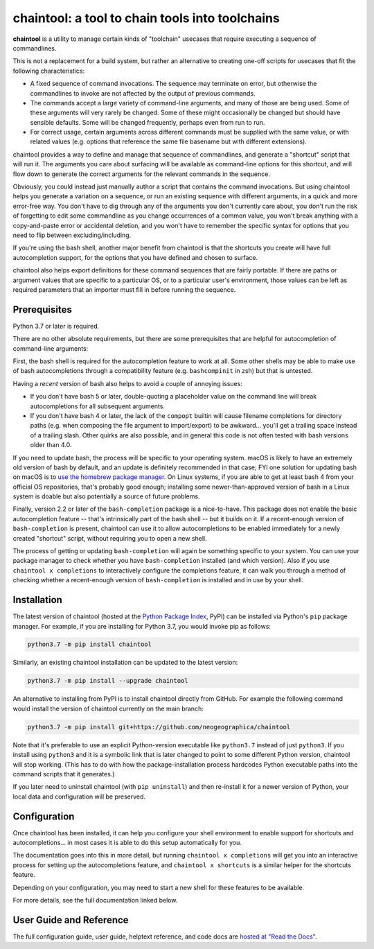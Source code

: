 .. role:: py:mod(literal)
.. role:: command(literal)

.. _header_section:

chaintool: a tool to chain tools into toolchains
===============================================================

.. image:: https://img.shields.io/pypi/l/chaintool.svg
   :target: https://www.gnu.org/licenses/gpl-3.0.html
   :alt: license

.. image:: https://img.shields.io/pypi/pyversions/chaintool.svg
   :target: https://www.python.org/
   :alt: supported Python versions

.. image:: http://img.shields.io/pypi/v/chaintool.svg
   :target: https://pypi.python.org/pypi/chaintool
   :alt: current version

.. image:: https://img.shields.io/readthedocs/chaintool/latest.svg
   :target: https://chaintool.readthedocs.io/en/latest/
   :alt: docs

.. _blurb_section:

**chaintool** is a utility to manage certain kinds of "toolchain" usecases that require executing a sequence of commandlines.

This is not a replacement for a build system, but rather an alternative to creating one-off scripts for usecases that fit the following characteristics:

- A fixed sequence of command invocations. The sequence may terminate on error, but otherwise the commandlines to invoke are not affected by the output of previous commands.
- The commands accept a large variety of command-line arguments, and many of those are being used. Some of these arguments will very rarely be changed. Some of these might occasionally be changed but should have sensible defaults. Some will be changed frequently, perhaps even from run to run.
- For correct usage, certain arguments across different commands must be supplied with the same value, or with related values (e.g. options that reference the same file basename but with different extensions).

chaintool provides a way to define and manage that sequence of commandlines, and generate a "shortcut" script that will run it. The arguments you care about surfacing will be available as command-line options for this shortcut, and will flow down to generate the correct arguments for the relevant commands in the sequence.

Obviously, you could instead just manually author a script that contains the command invocations. But using chaintool helps you generate a variation on a sequence, or run an existing sequence with different arguments, in a quick and more error-free way. You don't have to dig through any of the arguments you don't currently care about, you don't run the risk of forgetting to edit some commandline as you change occurrences of a common value, you won't break anything with a copy-and-paste error or accidental deletion, and you won't have to remember the specific syntax for options that you need to flip between excluding/including.

If you're using the bash shell, another major benefit from chaintool is that the shortcuts you create will have full autocompletion support, for the options that you have defined and chosen to surface.

chaintool also helps export definitions for these command sequences that are fairly portable. If there are paths or argument values that are specific to a particular OS, or to a particular user's environment, those values can be left as required parameters that an importer must fill in before running the sequence.


.. _prerequisites_section:

Prerequisites
-------------

Python 3.7 or later is required.

There are no other absolute requirements, but there are some prerequisites that are helpful for autocompletion of command-line arguments:

First, the bash shell is required for the autocompletion feature to work at all. Some other shells may be able to make use of bash autocompletions through a compatibility feature (e.g. ``bashcompinit`` in zsh) but that is untested.

Having a *recent* version of bash also helps to avoid a couple of annoying issues:

- If you don't have bash 5 or later, double-quoting a placeholder value on the command line will break autocompletions for all subsequent arguments.
- If you don't have bash 4 or later, the lack of the :command:`compopt` builtin will cause filename completions for directory paths (e.g. when composing the file argument to import/export) to be awkward... you'll get a trailing space instead of a trailing slash. Other quirks are also possible, and in general this code is not often tested with bash versions older than 4.0.

If you need to update bash, the process will be specific to your operating system. macOS is likely to have an extremely old version of bash by default, and an update is definitely recommended in that case; FYI one solution for updating bash on macOS is to `use the homebrew package manager`_. On Linux systems, if you are able to get at least bash 4 from your official OS repositories, that's probably good enough; installing some newer-than-approved version of bash in a Linux system is doable but also potentially a source of future problems.

Finally, version 2.2 or later of the ``bash-completion`` package is a nice-to-have. This package does not enable the basic autocompletion feature -- that's intrinsically part of the bash shell -- but it builds on it. If a recent-enough version of ``bash-completion`` is present, chaintool can use it to allow autocompletions to be enabled immediately for a newly created "shortcut" script, without requiring you to open a new shell.

The process of getting or updating ``bash-completion`` will again be something specific to your system. You can use your package manager to check whether you have ``bash-completion`` installed (and which version). Also if you use :command:`chaintool x completions` to interactively configure the completions feature, it can walk you through a method of checking whether a recent-enough version of ``bash-completion`` is installed and in use by your shell.

.. _use the homebrew package manager: https://itnext.io/upgrading-bash-on-macos-7138bd1066ba


.. _installation_section:

Installation
------------

The latest version of chaintool (hosted at the `Python Package Index`_, PyPI) can be installed via Python's :py:mod:`pip` package manager. For example, if you are installing for Python 3.7, you would invoke pip as follows:

.. code-block:: none

   python3.7 -m pip install chaintool

Similarly, an existing chaintool installation can be updated to the latest version:

.. code-block:: none

   python3.7 -m pip install --upgrade chaintool

An alternative to installing from PyPI is to install chaintool directly from GitHub. For example the following command would install the version of chaintool currently on the main branch:

.. code-block:: none

   python3.7 -m pip install git+https://github.com/neogeographica/chaintool

Note that it's preferable to use an explicit Python-version executable like :command:`python3.7` instead of just :command:`python3`. If you install using :command:`python3` and it is a symbolic link that is later changed to point to some different Python version, chaintool will stop working. (This has to do with how the package-installation process hardcodes Python executable paths into the command scripts that it generates.)

If you later need to uninstall chaintool (with :command:`pip uninstall`) and then re-install it for a newer version of Python, your local data and configuration will be preserved.

.. _Python Package Index: https://pypi.org/project/chaintool


.. _configuration_section:

Configuration
-------------

Once chaintool has been installed, it can help you configure your shell environment to enable support for shortcuts and autocompletions... in most cases it is able to do this setup automatically for you.

The documentation goes into this in more detail, but running :command:`chaintool x completions` will get you into an interactive process for setting up the autocompletions feature, and :command:`chaintool x shortcuts` is a similar helper for the shortcuts feature.

Depending on your configuration, you may need to start a new shell for these features to be available.

For more details, see the full documentation linked below.

User Guide and Reference
------------------------

The full configuration guide, user guide, helptext reference, and code docs are `hosted at "Read the Docs"`_.

.. _hosted at "Read the Docs": https://chaintool.readthedocs.io/en/latest/

